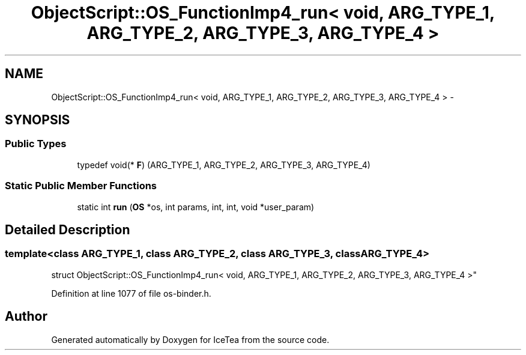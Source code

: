 .TH "ObjectScript::OS_FunctionImp4_run< void,   ARG_TYPE_1, ARG_TYPE_2, ARG_TYPE_3, ARG_TYPE_4 >" 3 "Sat Mar 26 2016" "IceTea" \" -*- nroff -*-
.ad l
.nh
.SH NAME
ObjectScript::OS_FunctionImp4_run< void,   ARG_TYPE_1, ARG_TYPE_2, ARG_TYPE_3, ARG_TYPE_4 > \- 
.SH SYNOPSIS
.br
.PP
.SS "Public Types"

.in +1c
.ti -1c
.RI "typedef void(* \fBF\fP) (ARG_TYPE_1, ARG_TYPE_2, ARG_TYPE_3, ARG_TYPE_4)"
.br
.in -1c
.SS "Static Public Member Functions"

.in +1c
.ti -1c
.RI "static int \fBrun\fP (\fBOS\fP *os, int params, int, int, void *user_param)"
.br
.in -1c
.SH "Detailed Description"
.PP 

.SS "template<class ARG_TYPE_1, class ARG_TYPE_2, class ARG_TYPE_3, class ARG_TYPE_4>
.br
struct ObjectScript::OS_FunctionImp4_run< void,   ARG_TYPE_1, ARG_TYPE_2, ARG_TYPE_3, ARG_TYPE_4 >"

.PP
Definition at line 1077 of file os\-binder\&.h\&.

.SH "Author"
.PP 
Generated automatically by Doxygen for IceTea from the source code\&.
